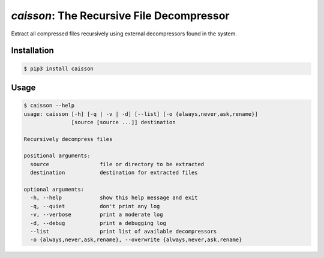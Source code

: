`caisson`: The Recursive File Decompressor
==========================================

Extract all compressed files recursively using external decompressors
found in the system.


Installation
------------

.. code-block:: shell

   $ pip3 install caisson


Usage
-----

.. code-block:: shell

   $ caisson --help
   usage: caisson [-h] [-q | -v | -d] [--list] [-o {always,never,ask,rename}]
                  [source [source ...]] destination
   
   Recursively decompress files
   
   positional arguments:
     source                file or directory to be extracted
     destination           destination for extracted files
   
   optional arguments:
     -h, --help            show this help message and exit
     -q, --quiet           don't print any log
     -v, --verbose         print a moderate log
     -d, --debug           print a debugging log
     --list                print list of available decompressors
     -o {always,never,ask,rename}, --overwrite {always,never,ask,rename}

